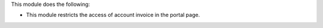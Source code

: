 This module does the following:

* This module restricts the access of account invoice in the portal page.

